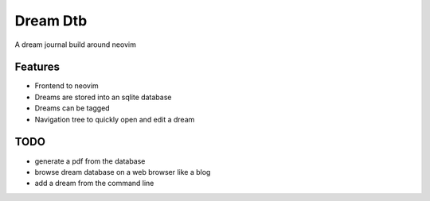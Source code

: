 Dream Dtb
=========

A dream journal build around neovim

|gui|

Features
--------

-  Frontend to neovim
-  Dreams are stored into an sqlite database
-  Dreams can be tagged
-  Navigation tree to quickly open and edit a dream

TODO
----

-  generate a pdf from the database
-  browse dream database on a web browser like a blog
-  add a dream from the command line

.. |gui| image:: screenshot.png
